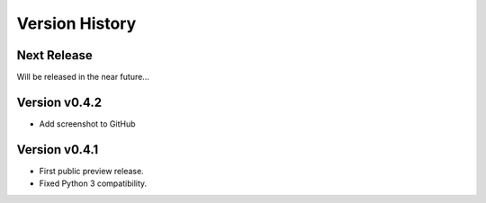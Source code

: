 Version History
===============

Next Release
------------

Will be released in the near future...

Version v0.4.2
--------------

- Add screenshot to GitHub

Version v0.4.1
--------------

- First public preview release.
- Fixed Python 3 compatibility.
